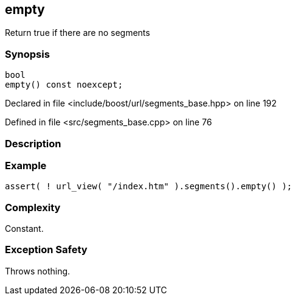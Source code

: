 :relfileprefix: ../../../
[#064977DBB746FFB258D20C8DEB8E299CF902CA3D]
== empty

pass:v,q[Return true if there are no segments]


=== Synopsis

[source,cpp,subs="verbatim,macros,-callouts"]
----
bool
empty() const noexcept;
----

Declared in file <include/boost/url/segments_base.hpp> on line 192

Defined in file <src/segments_base.cpp> on line 76

=== Description


=== Example
[,cpp]
----
assert( ! url_view( "/index.htm" ).segments().empty() );
----

=== Complexity
pass:v,q[Constant.]

=== Exception Safety
pass:v,q[Throws nothing.]


